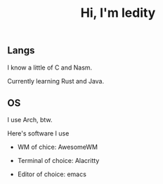 #+TITLE: Hi, I'm ledity
** Langs
I know a little of C and Nasm.

Currently learning Rust and Java.
** OS
I use Arch, btw.

Here's software I use

- WM of chice: AwesomeWM

- Terminal of choice: Alacritty

- Editor of choice: emacs
